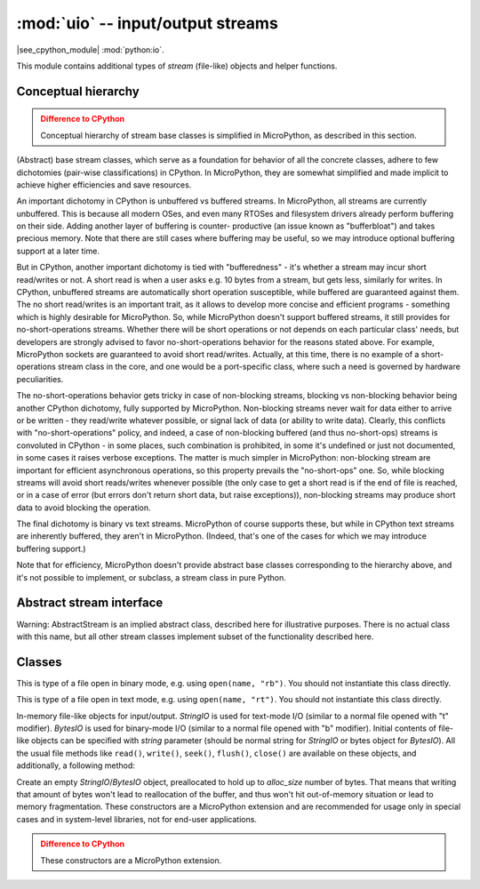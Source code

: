 :mod:`uio` -- input/output streams
==================================

.. module:: uio
   :synopsis: input/output streams

|see_cpython_module| :mod:`python:io`.

This module contains additional types of `stream` (file-like) objects
and helper functions.

Conceptual hierarchy
--------------------

.. admonition:: Difference to CPython
   :class: attention

   Conceptual hierarchy of stream base classes is simplified in MicroPython,
   as described in this section.

(Abstract) base stream classes, which serve as a foundation for behavior
of all the concrete classes, adhere to few dichotomies (pair-wise
classifications) in CPython. In MicroPython, they are somewhat simplified
and made implicit to achieve higher efficiencies and save resources.

An important dichotomy in CPython is unbuffered vs buffered streams. In
MicroPython, all streams are currently unbuffered. This is because all
modern OSes, and even many RTOSes and filesystem drivers already perform
buffering on their side. Adding another layer of buffering is counter-
productive (an issue known as "bufferbloat") and takes precious memory.
Note that there are still cases where buffering may be useful, so we may
introduce optional buffering support at a later time.

But in CPython, another important dichotomy is tied with "bufferedness" -
it's whether a stream may incur short read/writes or not. A short read
is when a user asks e.g. 10 bytes from a stream, but gets less, similarly
for writes. In CPython, unbuffered streams are automatically short
operation susceptible, while buffered are guaranteed against them. The
no short read/writes is an important trait, as it allows to develop
more concise and efficient programs - something which is highly desirable
for MicroPython. So, while MicroPython doesn't support buffered streams,
it still provides for no-short-operations streams. Whether there will
be short operations or not depends on each particular class' needs, but
developers are strongly advised to favor no-short-operations behavior
for the reasons stated above. For example, MicroPython sockets are
guaranteed to avoid short read/writes. Actually, at this time, there is
no example of a short-operations stream class in the core, and one would
be a port-specific class, where such a need is governed by hardware
peculiarities.

The no-short-operations behavior gets tricky in case of non-blocking
streams, blocking vs non-blocking behavior being another CPython dichotomy,
fully supported by MicroPython. Non-blocking streams never wait for
data either to arrive or be written - they read/write whatever possible,
or signal lack of data (or ability to write data). Clearly, this conflicts
with "no-short-operations" policy, and indeed, a case of non-blocking
buffered (and thus no-short-ops) streams is convoluted in CPython - in
some places, such combination is prohibited, in some it's undefined or
just not documented, in some cases it raises verbose exceptions. The
matter is much simpler in MicroPython: non-blocking stream are important
for efficient asynchronous operations, so this property prevails
the "no-short-ops" one. So, while blocking streams will avoid short
reads/writes whenever possible (the only case to get a short read is
if the end of file is reached, or in a case of error (but errors don't
return short data, but raise exceptions)), non-blocking streams may
produce short data to avoid blocking the operation.

The final dichotomy is binary vs text streams. MicroPython of course
supports these, but while in CPython text streams are inherently
buffered, they aren't in MicroPython. (Indeed, that's one of the cases
for which we may introduce buffering support.)

Note that for efficiency, MicroPython doesn't provide abstract base
classes corresponding to the hierarchy above, and it's not possible
to implement, or subclass, a stream class in pure Python.

Abstract stream interface
-------------------------

Warning: AbstractStream is an implied abstract class, described here
for illustrative purposes. There is no actual class with this name,
but all other stream classes implement subset of the functionality
described here.

.. class:: AbstractStream

    .. method:: read(size=-1)

        Read *size* bytes or characters from the stream, or until EOF if
        size is -1 or not specified. Return `str` or `bytes` with
        contents read. Return ``None`` if stream is in non-blocking mode
        and no data is available.

    .. method:: readline(maxsize=-1)

        Read a line (sequence of bytes or characters) from the stream
        until ``'\n'`` character is seen (or until EOF, or until no more
        data is available in non-blocking mode). The line, with ``'\n'``
        included, is returned. If positional *maxsize* argument is provided,
        at most *maxsize* bytes are read (in which case the returned
        string might not end with ``'\n'``). If stream is in non-blocking
        mode and no data available, ``None`` is returned.

    .. method:: readinto(buf, [maxsize])

        Read bytes into a *buf* `buffer`. The size of data read is equal
        to the size of buffer (unless EOF/lack of non-blocking data occurs
        first), unless *maxsize* is specified, which allows to read less
        data. Returns number of bytes actually read. This method is
        available only for binary streams.

        MicroPython extension: *buf* can be a `BytesIO` object. Data
        will be written at the current offset of the BytesIO object, and
        up to remaining allocation size of data will be written, in other
        words, this operation will not grow the internal buffer of BytesIO
        object.

    .. method:: write(data)

        Writes to the stream *data*, which should be `str` for text streams,
        or arbitrary `buffer` for binary streams. Returns number of items
        (bytes or characters) actually written, or None if non-blocking
        stream could not accept any data.

    .. method:: write(data, size)
                write(data, offset, size)

        MicroPython extension: write a substring of *data*, starting at *offset*
        (or 0), and with the given *size*. For example,
        ``write(b'12345', 1, 2)`` will write ``b'23'`` to the stream. These
        methods are useful as an optimization when working with short-write
        streams (e.g., non-blocking streams), to avoid slicing or creating
        `memoryview` object to write the remaining chunk of data.

    .. method:: flush()

        Flush any data or metadata, cached internally (in MicroPython
        components) or externally (e.g. in OS) to the underlying medium.
        For example, for files, all data will be written to disk, for
        network streams - data will be sent over network, etc.

    .. method:: close()

        Close the stream. No other operations on stream are possible after
        the closure (will lead to error or underfines behavior). However,
        the close() operation itself should be idempotent, i.e. it should
        be possible to call in multiple times without an error (2nd and
        following calls should not lead to any effect).

    .. method:: seek(offset, [whence])

        Move internal stream offset pointer for random-access streams.
        Read/write operations are performed from the position specified
        by this pointer. *whence* parameter can be:

        * 0 - *offset* is against the start of stream (known as SEEK_SET)
        * 1 - *offset* is against the current positions (known as SEEK_CUR)
        * 2 - *offset* is against the end of stream (known as SEEK_END)

        Note that the symbolic names (SEEK_SET/SEEK_CUR/SEEK_END) are **NOT**
        provided by the ``uio`` module, to minimize the code size. Instead,
        well-known values 0, 1, 2 can be used. Your application may define
        these symbolic names itself, or use ``io`` module from
        `micropython-lib` which provides them.

        This method is available only for random-access streams.

    .. method:: truncate(size=None)

        Resize the stream to the given *size*, or the current stream
        position if *size* is not provided. Note that this operation
        can both grow and shrink stream with respect to its current size.
        This method is available only for random-access streams.

    .. method:: setblocking(val)

        If *val* is ``False``, the stream is swtiched to non-blocking mode.
        Otherwise, if ``True``, it is switched to blocking mode.

    .. method:: settimeout(val)

        Set timeout for stream operations. This is generalization of
        `setblocking()` method. If *val* is 0, the stream is switched to
        non-blocking mode. if *val* is ``None``, the stream is switched
        to blocking mode. Otherwise, *val* represents a timeout in seconds
        for stream operations. If an operation is not completed in the time
        alloted, ``OSError(ETIMEDOUT)`` is raised.

Classes
-------

.. class:: FileIO(...)

    This is type of a file open in binary mode, e.g. using ``open(name, "rb")``.
    You should not instantiate this class directly.

.. class:: TextIOWrapper(...)

    This is type of a file open in text mode, e.g. using ``open(name, "rt")``.
    You should not instantiate this class directly.

.. class:: StringIO([string])
.. class:: BytesIO([string])

    In-memory file-like objects for input/output. `StringIO` is used for
    text-mode I/O (similar to a normal file opened with "t" modifier).
    `BytesIO` is used for binary-mode I/O (similar to a normal file
    opened with "b" modifier). Initial contents of file-like objects
    can be specified with *string* parameter (should be normal string
    for `StringIO` or bytes object for `BytesIO`). All the usual file
    methods like ``read()``, ``write()``, ``seek()``, ``flush()``,
    ``close()`` are available on these objects, and additionally, a
    following method:

    .. method:: getvalue()

        Get the current contents of the underlying buffer which holds data.

.. class:: StringIO(alloc_size)
.. class:: BytesIO(alloc_size)

    Create an empty `StringIO`/`BytesIO` object, preallocated to hold up
    to *alloc_size* number of bytes. That means that writing that amount
    of bytes won't lead to reallocation of the buffer, and thus won't hit
    out-of-memory situation or lead to memory fragmentation. These constructors
    are a MicroPython extension and are recommended for usage only in special
    cases and in system-level libraries, not for end-user applications.

    .. admonition:: Difference to CPython
        :class: attention

        These constructors are a MicroPython extension.
